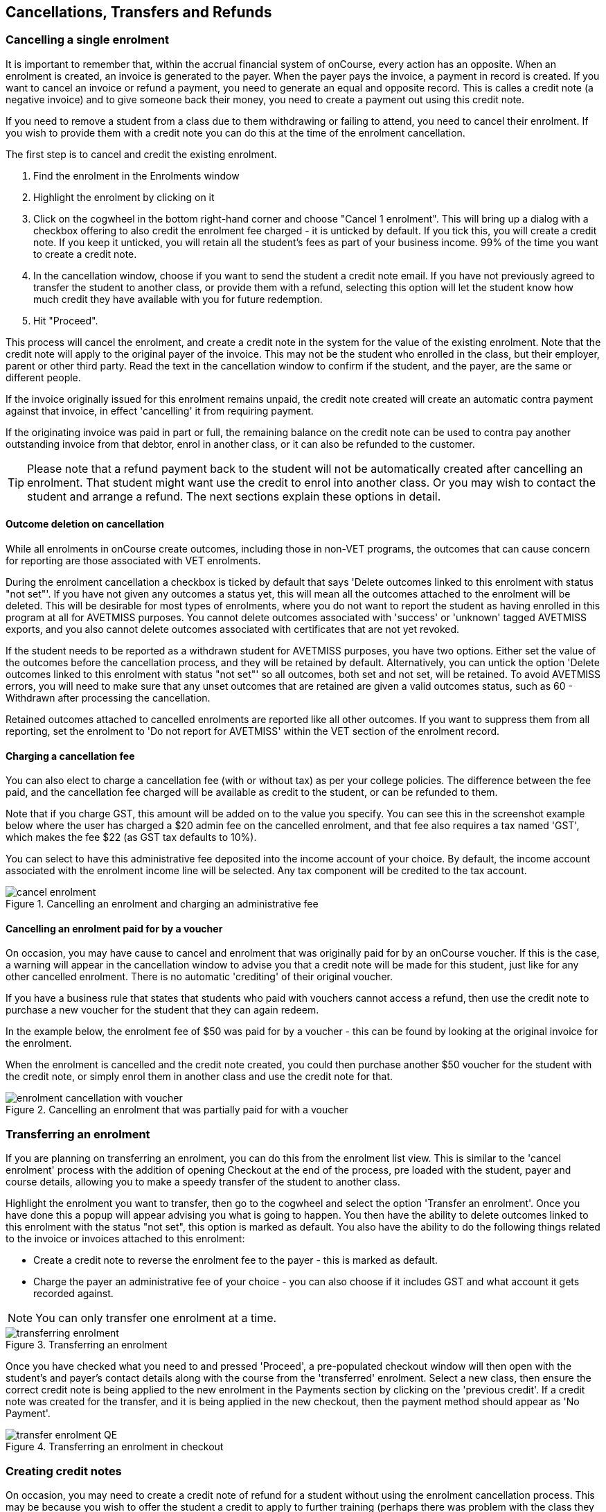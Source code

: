 [[cancellingEnrolments]]
== Cancellations, Transfers and Refunds

[[cancellingEnrolments-single]]
=== Cancelling a single enrolment

It is important to remember that, within the accrual financial system of onCourse, every action has an opposite. When an enrolment is created, an invoice is generated to the payer. When the payer pays the invoice, a payment in record is created. If you want to cancel an invoice or refund a payment, you need to generate an equal and opposite record. This is calles a credit note (a negative invoice) and to give someone back their money, you need to create a payment out using this credit note.

If you need to remove a student from a class due to them withdrawing or failing to attend, you need to cancel their enrolment. If you wish to provide them with a credit note you can do this at the time of the enrolment cancellation.

The first step is to cancel and credit the existing enrolment.

. Find the enrolment in the Enrolments window
. Highlight the enrolment by clicking on it
. Click on the cogwheel in the bottom right-hand corner and choose "Cancel 1 enrolment". This will bring up a dialog with a checkbox offering to also credit the enrolment fee charged - it is unticked by default. If you tick this, you will create a credit note. If you keep it unticked, you will retain all the student's fees as part of your business income. 99% of the time you want to create a credit note.
. In the cancellation window, choose if you want to send the student a credit note email. If you have not previously agreed to transfer the student to another class, or provide them with a refund, selecting this option will let the student know how much credit they have available with you for future redemption.
. Hit "Proceed".

This process will cancel the enrolment, and create a credit note in the system for the value of the existing enrolment. Note that the credit note will apply to the original payer of the invoice. This may not be the student who enrolled in the class, but their employer, parent or other third party. Read the text in the cancellation window to confirm if the student, and the payer, are the same or different people.

If the invoice originally issued for this enrolment remains unpaid, the credit note created will create an automatic contra payment against that invoice, in effect 'cancelling' it from requiring payment.

If the originating invoice was paid in part or full, the remaining balance on the credit note can be used to contra pay another outstanding invoice from that debtor, enrol in another class, or it can also be refunded to the customer.

[TIP]
====
Please note that a refund payment back to the student will not be automatically created after cancelling an enrolment. That student might want use the credit to enrol into another class. Or you may wish to contact the student and arrange a refund. The next sections explain these options in detail.
====

==== Outcome deletion on cancellation

While all enrolments in onCourse create outcomes, including those in non-VET programs, the outcomes that can cause concern for reporting are those associated with VET enrolments.

During the enrolment cancellation a checkbox is ticked by default that says 'Delete outcomes linked to this enrolment with status "not set"'. If you have not given any outcomes a status yet, this will mean all the outcomes attached to the enrolment will be deleted. This will be desirable for most types of enrolments, where you do not want to report the student as having enrolled in this program at all for AVETMISS purposes. You cannot delete outcomes associated with 'success' or 'unknown' tagged AVETMISS exports, and you also cannot delete outcomes associated with certificates that are not yet revoked.

If the student needs to be reported as a withdrawn student for AVETMISS purposes, you have two options. Either set the value of the outcomes before the cancellation process, and they will be retained by default. Alternatively, you can untick the option 'Delete outcomes linked to this enrolment with status "not set"' so all outcomes, both set and not set, will be retained. To avoid AVETMISS errors, you will need to make sure that any unset outcomes that are retained are given a valid outcomes status, such as 60 - Withdrawn after processing the cancellation.

Retained outcomes attached to cancelled enrolments are reported like all other outcomes. If you want to suppress them from all reporting, set the enrolment to 'Do not report for AVETMISS' within the VET section of the enrolment record.

==== Charging a cancellation fee

You can also elect to charge a cancellation fee (with or without tax) as per your college policies. The difference between the fee paid, and the cancellation fee charged will be available as credit to the student, or can be refunded to them.

Note that if you charge GST, this amount will be added on to the value you specify. You can see this in the screenshot example below where the user has charged a $20 admin fee on the cancelled enrolment, and that fee also requires a tax named 'GST', which makes the fee $22 (as GST tax defaults to 10%).

You can select to have this administrative fee deposited into the income account of your choice. By default, the income account associated with the enrolment income line will be selected. Any tax component will be credited to the tax account.

image::images/cancel_enrolment.png[title='Cancelling an enrolment and charging an administrative fee']

==== Cancelling an enrolment paid for by a voucher

On occasion, you may have cause to cancel and enrolment that was originally paid for by an onCourse voucher. If this is the case, a warning will appear in the cancellation window to advise you that a credit note will be made for this student, just like for any other cancelled enrolment. There is no automatic 'crediting' of their original voucher.

If you have a business rule that states that students who paid with vouchers cannot access a refund, then use the credit note to purchase a new voucher for the student that they can again redeem.

In the example below, the enrolment fee of $50 was paid for by a voucher - this can be found by looking at the original invoice for the enrolment.

When the enrolment is cancelled and the credit note created, you could then purchase another $50 voucher for the student with the credit note, or simply enrol them in another class and use the credit note for that.

image::images/enrolment_cancellation_with_voucher.png[title='Cancelling an enrolment that was partially paid for with a voucher']

[[transferringEnrolments]]
=== Transferring an enrolment

If you are planning on transferring an enrolment, you can do this from the enrolment list view. This is similar to the 'cancel enrolment' process with the addition of opening Checkout at the end of the process, pre loaded with the student, payer and course details, allowing you to make a speedy transfer of the student to another class.

Highlight the enrolment you want to transfer, then go to the cogwheel and select the option 'Transfer an enrolment'. Once you have done this a popup will appear advising you what is going to happen. You then have the ability to delete outcomes linked to this enrolment with the status "not set", this option is marked as default. You also have the ability to do the following things related to the invoice or invoices attached to this enrolment:

* Create a credit note to reverse the enrolment fee to the payer - this is marked as default.
* Charge the payer an administrative fee of your choice - you can also choose if it includes GST and what account it gets recorded against.

[NOTE]
====
You can only transfer one enrolment at a time.
====

image::images/transferring_enrolment.png[title='Transferring an enrolment']

Once you have checked what you need to and pressed 'Proceed', a pre-populated checkout window will then open with the student's and payer's contact details along with the course from the 'transferred' enrolment. Select a new class, then ensure the correct credit note is being applied to the new enrolment in the Payments section by clicking on the 'previous credit'. If a credit note was created for the transfer, and it is being applied in the new checkout, then the payment method should appear as 'No Payment'.

image::images/transfer_enrolment_QE.png[title='Transferring an enrolment in checkout']

[[cancellingEnrolments-creditNote]]
=== Creating credit notes

On occasion, you may need to create a credit note of refund for a student without using the enrolment cancellation process. This may be because you wish to offer the student a credit to apply to further training (perhaps there was problem with the class they attended), because they purchased another product outside of the class enrolment, or because you created a credit note for the wrong amount during the enrolment cancellation.

==== Manually create a credit note

. Begin by opening the Invoice window. In the bottom right-hand corner is a + button. Click it.
. In the new Invoice record window, type the name of the contact you wish to give the credit note/refund to. The contact needs to already exist within onCourse.
. In the invoice lines section of the window, click on the '+' button to add charges/credits to the record. Give your item a title, select the general ledger income account it will be debited from, enter the appropriate negative amount in the 'Price Each Ex Tax' field. Ensure if you are creating a credit note that the value has a minus sign in front of it.
. Enter any other relevant information and save the credit note. You will now see in the list view window an unbalanced invoice for a negative amount. This is the credit note.

image::images/Manual_credit_note.png[title='Creating a manual credit note']

==== Using the Duplicate and Reverse function

The quickest way to create a credit note to fix an error is to find the original invoice, duplicate it and reverse it. Reversing an invoice manually allows you to make an adjustment (partial reversal) or complete reversal to an invoice created in error.

. Begin by opening the invoice window and locating the problem invoice.
. Single click on the invoice, and from the cogwheel select the option 'Duplicate and reverse invoice'. A new manual invoice/credit note window will open.
. This new credit note will contain all the same invoice lines as the original invoice line, but with each line item reversed. Remove any invoice lines you do not want to include in this credit note.
. To adjust the value of a remaining invoice line or charge the reversal to a different income account, click to expand it. You can make changes to any of the fields available in the box.
. Optionally link the reversal back to its original course-class code to deduct this amount from the class income. This will also make the invoice show in the class budget tab.
. Repeat the process for each additional invoice line you want to reverse.
. Remove the check box from the 'send email' option if you do not want a copy of this adjustment to be sent to the payer.
. Ensure the balance of the new invoice/credit note is as you expect before choosing save. You cannot edit the invoice/credit note after saving it.

image::images/reversed_invoice_for_credit.png[title='Creating a credit note by duplicating and reversing the values of the original invoice']


[[cancellingEnrolments-Discounts]]
=== Manual discounts after enrolment

Sometimes students enrol in classes and pay the full fee, and after enrolment they realise a discount needs to be provided as the student was eligible for a reduced enrolment fee.

In onCourse, when a discount is issued the COS account 'Discounts Given' is credited and the chosen income account is debited.

To create a manual discount, follow the steps above to issue a manual credit note, but enter an amount in the Discount Each ex tax field. This will create a credit note, but add the cost of the discount to the COS account, just like if it was taken during the enrolment.

Please note that discounts processed manually will not be linked to the class and will not show in the class budget, unless you add the link back to the class in the invoice line.

[[cancellingEnrolments-usingCredit]]
=== Using the credited amount as credit towards another enrolment

Contacts with credit will appear in the invoices window as 'unbalanced' invoices, showing with a negative balance.
The next time the contact enrols, or pays for another student's enrolment, they will automatically be offered their credit to use towards their fee payment in the checkout process.

This information will show in the Payments section of the checkout window next to previous owing as a minus amount.
The amount due for payment will automatically adjust.

image::images/credit_note_qe.png[title='A student enrolling in a class with a credit note of $1000 automatically applied to their balance. They are paying the remaining $200 by credit card']

[[cancellingEnrolments-paymentReversals]]
=== Payment reversals within the payment in window

If you processed a payment in record in error, i.e. recorded an EFTPOS payment that failed to process through your EFTPOS terminal, and want to reverse the payment to set the invoice back to unpaid, you can do this in the Payments In window.

Some payment types, like Credit Card, are set to bank automatically on creation. To reverse a payment, it must be unbanked.

 If your payment is banked, double-click on the payment in record and remove the date banked date, then save and close the record.

Your payment in is now ready to reverse via the following steps:

. In onCourse go to "Accounts" then "Payment In".
. Highlight the payment in record to be reversed.
. Click on the cog wheel and select "Reverse payment".
. Click reverse of the new pop up window to confirm you want to the record to be reversed.
. A new negative payment in will be created of the same payment type as your original payment, and both payment lines will have the status REVERSED. If the original payment was already marked as banked, then this reversal process will cause it to be unbanked.
. The banking deposit window will show both halves of the reversal. You should bank them together, so they balance each other out.

image::images/payment_in_reverse_payment.png[title='View of the payments in window when trying to reverse a payment']

[TIP]
====
Only 1 payment In item can be reversed at a time, and the date of reversal will be set as today's date
====

image::images/payment_in_reverse_payment_confirmation.png[title='Confirmation window that pops up when trying to reverse a payment']

[[cancellingEnrolments-PaymentOut]]
=== Refunding a credit note via Payment Out

If you wish to give a contact back their money, you need to create a credit note first, and then a payment out record. You can return cash to the payer, write a cheque, or if they have paid by a credit card through onCourse (not via an EFTPOS terminal) you can automatically reverse the payment back to their card. Manual credit card reversals can also be done through an EFTPOS terminal, but you will need to contact the payer to get their card details first.

[TIP]
====
If you refund a fee via an EFTPOS terminal, you will still need to record a payment out entry within onCourse, simply select payment type 'EFTPOS', even if the reversal was to a credit card. It's the method that is important to record here, not the card type.
====

. Go to the Invoices window and single click on the credit note you want to apply a payment out to. Clicking the + button directly on the Payments Out window will also re-direct you to the Invoices window.
. From the cogwheel choose 'Apply Payment Out'. This will create a new Payment Out record
. The Payment Out window will open displaying the new record, the contact name will be pre-filled
. Continue with selecting the refund type from the drop-down box, and type in the amount to be refunded. *NOTE:* if the type chose is Credit Card, you must also choose the payment that is being refunded from the drop down box list of previous payments made by the listed contact. _The selected payment must have been for an amount equal to or more than the amount being refunded, or else it will not appear in the list._
. Select a credit note to apply the refund to. Refunds must always apply to a credit note, otherwise the system will not allow it to be processed. The refund amount must be less than or equal to the amount in the credit note selected.
. Hit Save to process the refund. If there is an error, or if the bank declines the refund for whatever reason, you'll be notified via an error message.

image::images/apply_payment_out_from_invoice.png[title='Selecting a credit note to process a payment out against']

image::images/payment_out_via_credit_card.png[title='Selecting the credit card transaction to be refunded from the drop down list']

==== A few notes on onCourse credit card reversals

onCourse stores a transaction reference number supplied by the bank for each credit card transaction made. This transaction reference number allows you to reverse up to the original amount paid during the transaction. This means you can refund the payer with complete confidence that the payment is being returned to the original credit card that paid for the enrolment.

There are some limitations that you need to be aware of however:

. Credit card transactions are only available for a limited time after purchase. This is always set on the bank's end, and onCourse is informed by the bank at the time of refund whether it is possible or not. onCourse does not choose which payments you can and cannot refund.

. You can only refund UP TO the original amount of the transaction. You cannot refund the student more than they paid per transaction. For example, if two $100 enrolments we paid for in separate credit card transactions by the same contact and both cancelled and eligible for a refund, you would need to process two payments out of $100 each, once against each transaction.

. If the credit card you are attempting to refund has been cancelled by its owner, or expired, the attempt to refund it will fail. You will need to contact the student and arrange an alternate refund method.

image::images/accounts_paymentout.png[title='Creating a payment out record for a refund processed']

[[cancellingEnrolments-cancellingAClass]]
=== Cancelling a Class

If your class is not financially viable, or needs to be cancelled for other reasons, onCourse has the tools to allow you to cancel the enrolments, notify the students, refund the students or provide them with credit notes, and use their credit to book them in to another, or the next available class.

Before you cancel the class, you may wish to print a record of the enrolled students, via a report like a class roll or student contact list so you can annotate their preference of refund, credit note or transfer.

There is an optional script you can enable to automatically notify all students enrolled that their class is no longer running as scheduled. If this script is enabled, it will contact the students at the end of this process and there is no option to prevent the message from sending on a class by class basis. See below for more information regarding enabling and disabling the script.

To cancel the class, select the class in the classes window and from the cogwheel option in the bottom right, select "cancel class". There are a couple choices to make in this window:

. Create credit note to reverse the enrolment fee - this is always checked and cannot be changed. This will notify you how many credit notes will be created.
. Send credit note email (ticked by default) - this sends the credit note details created by the first step to each payer of the enrolment, advising them of the credit they now have available to use towards another enrolment, or request to be refunded.
. Create credit notes to reverse invoices manually (ticked by default) - if you have manually created and linked additional invoices to the class, these will also be reversed.

image::images/cancel_class.png[title='Options available when cancelling a class']

Once a class is cancelled it will appear greyed out the class list view, and be available in the core filter 'cancelled classes'. Cancelled classes that were visible on the web will be removed.

A cancelled class cannot be 'un-cancelled'. However, should you need to reinstate the class, highlight your cancelled class and from the cogwheel option choose 'Duplicate 1 class' moving the class forward by zero days (essentially making another copy of the class with a new class code, but all the other details the same). However, this will not re-enrol the previously cancelled students. Should you wish to do this you will need to enrol them again in the new class as per the usual processes.

To prevent large scale errors, cancellations of classes are not available for bulk processing. You will need to cancel each class individually.

==== Scripts to automatically contact students and tutors when a class is cancelled

Two scripts and sets of message templates are available in onCourse to contact the enrolled students and assigned tutors to a class when it is cancelled.

The 'Cancelled class notice for tutor' must be enabled to automatically contact tutors via the 'Tutor notice of class cancellation' message template.

The 'Send class cancellation' must be enabled to automatically contact enrolled students via the 'Class cancellation' message template.

It is important you read, and possibly customise, the text of these two sets of message templates before enabling the scripts as the wording must be consistent with your college policies regarding cancelled classes, refund options and credit notes.

If you adjust the wording of any message template, be sure to adjust the plain text and HTML versions in the same way.

The student notification email can also be sent manually from the enrolment window. Highlight the enrolments you wish to send the message to and choose send message. In the window that opens, choose the correct message template and click 'Send'.

image::images/class_cancellation_email_template.png[title='Default email template sent to students when their class is cancelled']

==== Reporting on cancelled classes

Should you wish to understand your cancellation rates and 'lost' potential income, a report called 'Cancelled classes count' is available from the class list of reports.

In the classes list view, select the core filter 'cancelled classes' to show only your cancelled classes in the list view, then search or highlight the classes in the range you wish to report on. Once you have selected the classes, click the Share button > PDF > Cancelled classes count.

This report will show you the enrolments that were in the class prior to the cancellation, and the income that had been collected.

image::images/cancelled_classes_report.png[title='An example report showing the potentially lost income and displeased students resulting from cancelled classes']

[[cancellingEnrolments-Transfers]]
=== Student Transfer Questions

If you wish to transfer a student, first you need to cancel their existing enrolment, then enrol them into a new class.

Student transfers need to be done one student at a time. Using the transfer wizard option outlined above will make this process fairly quick, ensuring the previous payer and class are pre-selected for you in checkout.

==== What if the value of the new enrolment is more expensive than the old class or less expensive?

As onCourse tracks the amount owing for the student, no money is lost by the system by cancelling and refunding.
If the student has been given credit from their previous enrolment for $100, but the class you are transferring them into costs $120 you can either:

. Do nothing and checkout will request payment for the additional $20, which you can collect via all the usual payment methods available including credit card
. Choose to manually discount the enrolment in checkout by $20, allowing their credit of $100 to cover to apply leaving the account with a balance of $0.

If their new enrolment is less expensive than their previous class, you can choose to keep their credit on file indefinitely to apply to a future enrolment, or provide them with a refund for the credit remaining once you have processed the new enrolment.

==== Why can't I just edit the existing enrolment?

onCourse tracks enrolments and financial data in a way which leaves a complete audit trail. At any time you will be able to see all the enrolment history for every student, including enrolments they have withdrawn from. This is very important for financial auditing and system security reasons which especially when several staff might be making changes or looking at the history in the system.

Further more, the refund/checkout process makes the work flow clearer when the new class has a different cost to the old. The operator is explicitly prompted to collect an additional payment or retain part of the credit note. By then applying an additional charge or discount, general ledger adjustments are kept accurate and clear.

==== How can I fix a mistake I made where I charged the student the wrong amount or credited a credit note in error?

Remember that the opposite of an invoice is a credit note. If the student owes you more than you originally charged them, create a manual invoice for the difference. If you charged them too much in error, create a manual credit note for the difference. To check the balance of a student's account, go to the contact window and look at their finance section. This will show all invoices, credit notes, payments in and payments out at the current balance of their account e.g. do they owe you money, do you owe them money, or is everything square?

You can also use the contra pay feature to use the balance of a credit note to 'pay off' an outstanding balance on an invoice. Select the credit note in the invoice window, and using the cog wheel option 'Contra Invoice...' locate the invoice you want to pay. This only works for credit notes/invoices for the same contact.

==== How can I use one contact's credit to pay for another student's enrolment?

If the contact in credit wishes to use their credit towards another person's enrolment ensure that you select the contact in credit as the payer.
